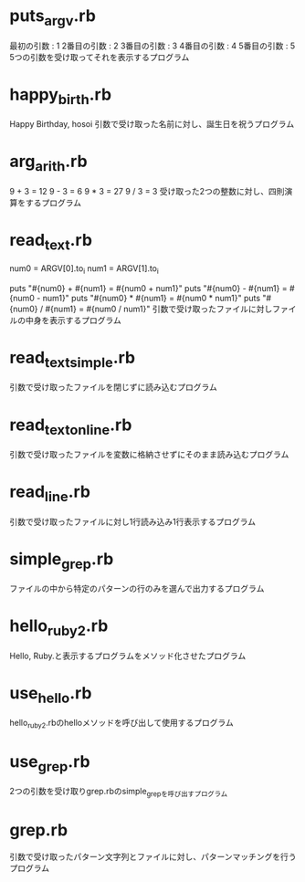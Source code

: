 * puts_argv.rb
最初の引数 : 1
2番目の引数 : 2
3番目の引数 : 3
4番目の引数 : 4
5番目の引数 : 5
5つの引数を受け取ってそれを表示するプログラム
* happy_birth.rb
Happy Birthday, hosoi
引数で受け取った名前に対し、誕生日を祝うプログラム
* arg_arith.rb
9 + 3 = 12
9 - 3 = 6
9 * 3 = 27
9 / 3 = 3
受け取った2つの整数に対し、四則演算をするプログラム
* read_text.rb
num0 = ARGV[0].to_i
num1 = ARGV[1].to_i

puts "#{num0} + #{num1} = #{num0 + num1}"
puts "#{num0} - #{num1} = #{num0 - num1}"
puts "#{num0} * #{num1} = #{num0 * num1}"
puts "#{num0} / #{num1} = #{num0 / num1}"
引数で受け取ったファイルに対しファイルの中身を表示するプログラム
* read_text_simple.rb
引数で受け取ったファイルを閉じずに読み込むプログラム
* read_text_online.rb
引数で受け取ったファイルを変数に格納させずにそのまま読み込むプログラム
* read_line.rb
引数で受け取ったファイルに対し1行読み込み1行表示するプログラム
* simple_grep.rb
ファイルの中から特定のパターンの行のみを選んで出力するプログラム
* hello_ruby2.rb
Hello, Ruby.と表示するプログラムをメソッド化させたプログラム
* use_hello.rb
hello_ruby2.rbのhelloメソッドを呼び出して使用するプログラム
* use_grep.rb
2つの引数を受け取りgrep.rbのsimple_grepを呼び出すプログラム
* grep.rb
引数で受け取ったパターン文字列とファイルに対し、パターンマッチングを行うプログラム


